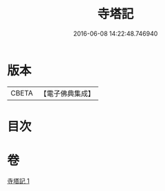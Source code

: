 #+TITLE: 寺塔記 
#+DATE: 2016-06-08 14:22:48.746940

* 版本
 |     CBETA|【電子佛典集成】|

* 目次

* 卷
[[file:KR6r0128_001.txt][寺塔記 1]]

